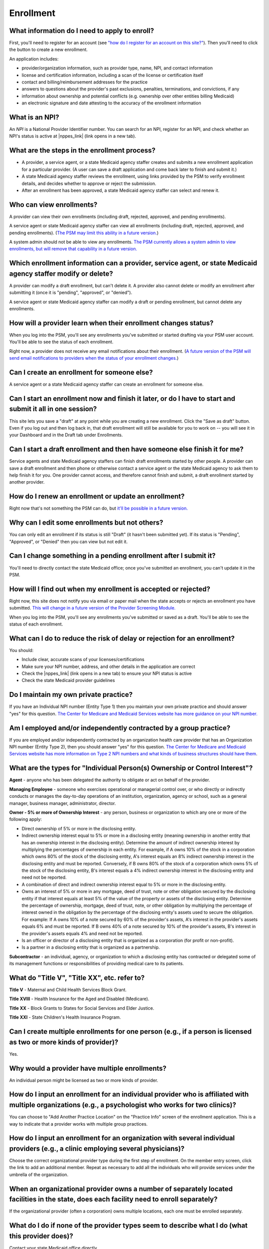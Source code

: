 Enrollment
==========

What information do I need to apply to enroll?
----------------------------------------------

First, you'll need to register for an account (see `"how do I register
for an account on this
site?" <account-help.html#how-do-i-register-for-an-account-on-this-site>`__).
Then you'll need to click the button to create a new enrollment.

An application includes:

-  provider/organization information, such as provider type, name, NPI,
   and contact information

-  license and certification information, including a scan of the
   license or certification itself

-  contact and billing/reimbursement addresses for the practice

-  answers to questions about the provider's past exclusions, penalties,
   terminations, and convictions, if any

-  information about ownership and potential conflicts (e.g. ownership
   over other entities billing Medicaid)

-  an electronic signature and date attesting to the accuracy of the
   enrollment information

What is an NPI?
---------------
An *NPI* is a National Provider Identifier number.
You can search for an NPI, register for an NPI, and check whether an NPI's
status is active at |nppes_link| (link opens in a new tab).

.. |nppes_link| raw:: html

   <a href="https://nppes.cms.hhs.gov" target="_blank">NPPES (the National Plan
   and Provider Enumeration System)</a>

What are the steps in the enrollment process?
---------------------------------------------

-  A provider, a service agent, or a state Medicaid agency staffer
   creates and submits a new enrollment application for a particular
   provider. (A user can save a draft application and come back later to
   finish and submit it.)

-  A state Medicaid agency staffer reviews the enrollment, using links
   provided by the PSM to verify enrollment details, and decides whether
   to approve or reject the submission.

-  After an enrollment has been approved, a state Medicaid agency
   staffer can select and renew it.

Who can view enrollments?
-------------------------

A provider can view their own enrollments (including draft, rejected,
approved, and pending enrollments).

A service agent or state Medicaid agency staffer can view all
enrollments (including draft, rejected, approved, and pending
enrollments). (`The PSM may limit this ability in a future
version. <https://github.com/SolutionGuidance/psm/issues/10>`__)

A system admin should not be able to view any enrollments. `The PSM
currently allows a system admin to view enrollments, but will remove
that capability in a future
version. <https://github.com/SolutionGuidance/psm/issues/10>`__

Which enrollment information can a provider, service agent, or state Medicaid agency staffer modify or delete?
--------------------------------------------------------------------------------------------------------------

A provider can modify a draft enrollment, but can't delete it. A
provider also cannot delete or modify an enrollment after submitting it
(once it is "pending", "approved", or "denied").

A service agent or state Medicaid agency staffer can modify a draft or
pending enrollment, but cannot delete any enrollments.

How will a provider learn when their enrollment changes status?
---------------------------------------------------------------

When you log into the PSM, you'll see any enrollments you've submitted
or started drafting via your PSM user account. You'll be able to see the
status of each enrollment.

Right now, a provider does not receive any email notifications about
their enrollment. (`A future version of the PSM will send email
notifications to providers when the status of your enrollment
changes. <https://github.com/SolutionGuidance/psm/issues/341>`__)

Can I create an enrollment for someone else?
--------------------------------------------

A service agent or a state Medicaid agency staffer can create an
enrollment for someone else.

Can I start an enrollment now and finish it later, or do I have to start and submit it all in one session?
----------------------------------------------------------------------------------------------------------

This site lets you save a "draft" at any point while you are creating a
new enrollment. Click the "Save as draft" button. Even if you log out
and then log back in, that draft enrollment will still be available for
you to work on -- you will see it in your Dashboard and in the Draft tab
under Enrollments.

Can I start a draft enrollment and then have someone else finish it for me?
---------------------------------------------------------------------------

Service agents and state Medicaid agency staffers can finish draft
enrollments started by other people. A provider can save a draft
enrollment and then phone or otherwise contact a service agent or the
state Medicaid agency to ask them to help finish it for you. One
provider cannot access, and therefore cannot finish and submit, a draft
enrollment started by another provider.

How do I renew an enrollment or update an enrollment?
-----------------------------------------------------

Right now that's not something the PSM can do, but `it'll be possible in
a future
version. <https://github.com/SolutionGuidance/psm/issues/401>`__

Why can I edit some enrollments but not others?
-----------------------------------------------

You can only edit an enrollment if its status is still "Draft"
(it hasn't been submitted yet).  If its status is "Pending",
"Approved", or "Denied" then you can view but not edit it.

Can I change something in a pending enrollment after I submit it?
-----------------------------------------------------------------

You'll need to directly contact the state Medicaid office; once you've
submitted an enrollment, you can't update it in the PSM.

How will I find out when my enrollment is accepted or rejected?
---------------------------------------------------------------

Right now, this site does not notify you via email or paper mail when
the state accepts or rejects an enrollment you have submitted. `This
will change in a future version of the Provider Screening
Module. <https://github.com/SolutionGuidance/psm/issues/341>`__

When you log into the PSM, you'll see any enrollments you've submitted
or saved as a draft. You'll be able to see the status of each
enrollment.

What can I do to reduce the risk of delay or rejection for an enrollment?
-------------------------------------------------------------------------

You should:

-  Include clear, accurate scans of your licenses/certifications

-  Make sure your NPI number, address, and other details in the
   application are correct

-  Check the |nppes_link| (link opens in a new tab) to ensure your NPI
   status is active

-  Check the state Medicaid provider guidelines

.. |nppes_link| raw:: html

   <a href="https://nppes.cms.hhs.gov" target="_blank">NPPES (the National Plan
   and Provider Enumeration System) website</a>

Do I maintain my own private practice?
--------------------------------------

If you have an Individual NPI number (Entity Type 1) then you maintain
your own private practice and should answer "yes" for this question.
`The Center for Medicare and Medicaid Services website has more guidance
on your NPI
number. <https://questions.cms.gov/faq.php?id=5005&rtopic=1851&rsubtopic=8605>`__

Am I employed and/or independently contracted by a group practice?
------------------------------------------------------------------

If you are employed and/or independently contracted by an organization
health care provider that has an Organization NPI number (Entity Type 2),
then you should answer "yes" for this question.
`The Center for Medicare and Medicaid Services website has more
information on Type 2 NPI numbers and what kinds of business structures
should have them <https://questions.cms.gov/faq.php?id=5005&faqId=1965>`__.


What are the types for "Individual Person(s) Ownership or Control Interest"?
----------------------------------------------------------------------------

**Agent** - anyone who has been delegated the authority to obligate or
act on behalf of the provider.

**Managing Employee** - someone who exercises operational or managerial
control over, or who directly or indirectly conducts or manages the day-to-day
operations of an institution, organization, agency or school, such as a general
manager, business manager, administrator, director.

**Owner - 5% or more of Ownership Interest** - any person, business or
organization to which any one or more of the following apply:

* Direct ownership of 5% or more in the disclosing entity.

* Indirect ownership interest equal to 5% or more in a disclosing entity
  (meaning ownership in another entity that has an ownership interest in the
  disclosing entity). Determine the amount of indirect ownership interest by
  multiplying the percentages of ownership in each entity. For example, if A owns
  10% of the stock in a corporation which owns 80% of the stock of the disclosing
  entity, A's interest equals an 8% indirect ownership interest in the disclosing
  entity and must be reported. Conversely, if B owns 80% of the stock of a
  corporation which owns 5% of the stock of the disclosing entity, B's interest
  equals a 4% indirect ownership interest in the disclosing entity and need not
  be reported.

* A combination of direct and indirect ownership interest equal to 5% or more
  in the disclosing entity.

* Owns an interest of 5% or more in any mortgage, deed of trust, note or other
  obligation secured by the disclosing entity if that interest equals at least 5%
  of the value of the property or assets of the disclosing entity. Determine the
  percentage of ownership, mortgage, deed of trust, note, or other obligation by
  multiplying the percentage of interest owned in the obligation by the
  percentage of the disclosing entity's assets used to secure the obligation.
  For example: If A owns 10% of a note secured by 60% of the provider's assets,
  A's interest in the provider's assets equals 6% and must be reported. If B owns
  40% of a note secured by 10% of the provider's assets, B's interest in the
  provider's assets equals 4% and need not be reported.

* Is an officer or director of a disclosing entity that is organized as a
  corporation (for profit or non-profit).

* Is a partner in a disclosing entity that is organized as a partnership.

**Subcontractor** - an individual, agency, or organization to which a
disclosing entity has contracted or delegated some of its management functions
or responsibilities of providing medical care to its patients.

What do "Title V", "Title XX", etc. refer to?
---------------------------------------------

**Title V** - Maternal and Child Health Services Block Grant.

**Title XVIII** - Health Insurance for the Aged and Disabled (Medicare).

**Title XX** - Block Grants to States for Social Services and Elder Justice.

**Title XXI** - State Children's Health Insurance Program.

Can I create multiple enrollments for one person (e.g., if a person is licensed as two or more kinds of provider)?
------------------------------------------------------------------------------------------------------------------

Yes.

Why would a provider have multiple enrollments?
-----------------------------------------------

An individual person might be licensed as two or more kinds of provider.

How do I input an enrollment for an individual provider who is affiliated with multiple organizations (e.g., a psychologist who works for two clinics)?
-------------------------------------------------------------------------------------------------------------------------------------------------------

You can choose to "Add Another Practice Location" on the "Practice Info"
screen of the enrollment application. This is a way to indicate that a
provider works with multiple group practices.

How do I input an enrollment for an organization with several individual providers (e.g., a clinic employing several physicians)?
---------------------------------------------------------------------------------------------------------------------------------

Choose the correct organizational provider type during the first step of
enrollment. On the member entry screen, click the link to add an
additional member. Repeat as necessary to add all the individuals who
will provide services under the umbrella of the organization.

When an organizational provider owns a number of separately located facilities in the state, does each facility need to enroll separately?
------------------------------------------------------------------------------------------------------------------------------------------

If the organizational provider (often a corporation) owns multiple
locations, each one must be enrolled separately.

What do I do if none of the provider types seem to describe what I do (what this provider does)?
------------------------------------------------------------------------------------------------

Contact your state Medicaid office directly.

How can I update an existing organizational enrollment to add a new provider (e.g., if a clinic hires a new physician)?
-----------------------------------------------------------------------------------------------------------------------

If an enrollment is a draft (you haven't submitted it yet), then yes,
you can click on the draft enrollment and edit the member list.

If you have already submitted the enrollment, then you should have the
individual, or a service agent, create a new enrollment for an
individual provider. On the "Practice Info" screen, the user should say
"Yes" to the question "Are you employed and/or independently contracted
by a group practice?" and enter the organization's information.

How can I update an existing organizational enrollment to remove a provider (e.g., if a physician retires from a clinic)?
-------------------------------------------------------------------------------------------------------------------------

If an enrollment is a draft (you haven't submitted it yet), then yes,
you can click on the draft enrollment and edit the member list. If you
have already submitted the enrollment, then it is not possible to remove
an individual member via the PSM, and you will need to directly contact
your state Medicaid office.

How do I view license/certification files?
------------------------------------------

When viewing a pending enrollment, on the "Review Enrollment" screen,
look under the "License Information" heading. Next to a license or
certification number (issued by the licensure or certification
authority), you'll see a "View" link. Click that to access the scanned
image of the provider's license or certification. Your computer will
probably automatically open a program to view the file, such as:

-  PDF files: Adobe Acrobat
-  PNG, JPEG, BMP, GIF and TIF files: built-in image viewer
-  DOC and DOCX files: Microsoft Word
-  PPT and PPTX files: Microsoft PowerPoint

What if I know from past experience that someone else with the same name, address, or NPI has previously been excluded from Medicaid and that automatic checks are likely to flag this enrollment as a result?
--------------------------------------------------------------------------------------------------------------------------------------------------------------------------------------------------------------

Contact your state Medicaid office directly.

How do I end (terminate) my own active enrollment?
--------------------------------------------------

Currently the PSM does not give you a way to terminate an approved
enrollment, but `a future version of the PSM
will <https://github.com/SolutionGuidance/psm/issues/407>`__. Please
contact the state Medicaid office directly to terminate an enrollment.
